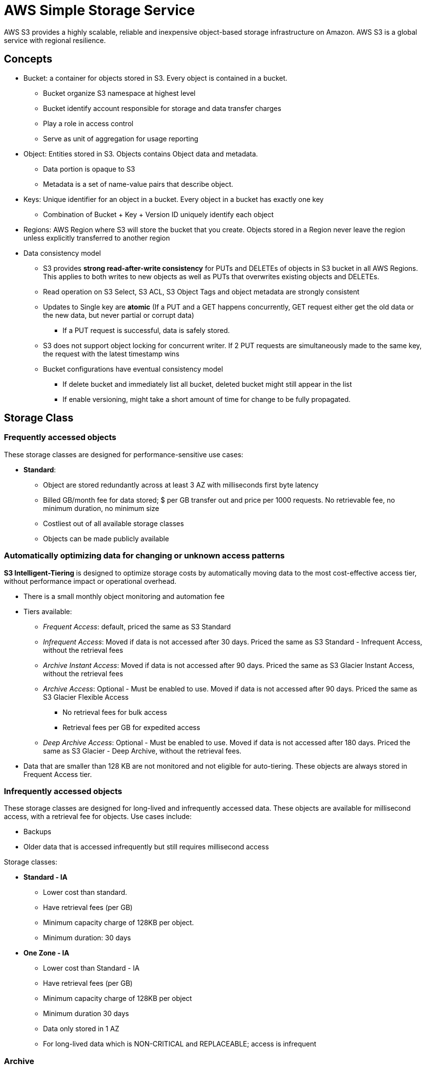 = AWS Simple Storage Service

AWS S3 provides a highly scalable, reliable and inexpensive object-based
storage infrastructure on Amazon. AWS S3 is a global service with
regional resilience.

== Concepts

* Bucket: a container for objects stored in S3. Every object is
contained in a bucket.
** Bucket organize S3 namespace at highest level
** Bucket identify account responsible for storage and data transfer
charges
** Play a role in access control
** Serve as unit of aggregation for usage reporting
* Object: Entities stored in S3. Objects contains Object data and
metadata.
** Data portion is opaque to S3
** Metadata is a set of name-value pairs that describe object.
* Keys: Unique identifier for an object in a bucket. Every object in a
bucket has exactly one key
** Combination of Bucket + Key + Version ID uniquely identify each
object
* Regions: AWS Region where S3 will store the bucket that you create.
Objects stored in a Region never leave the region unless explicitly
transferred to another region
* Data consistency model
** S3 provides *strong read-after-write consistency* for PUTs and
DELETEs of objects in S3 bucket in all AWS Regions. This applies to both
writes to new objects as well as PUTs that overwrites existing objects
and DELETEs.
** Read operation on S3 Select, S3 ACL, S3 Object Tags and object
metadata are strongly consistent
** Updates to Single key are *atomic* (If a PUT and a GET happens
concurrently, GET request either get the old data or the new data, but
never partial or corrupt data)
*** If a PUT request is successful, data is safely stored.
** S3 does not support object locking for concurrent writer. If 2 PUT
requests are simultaneously made to the same key, the request with the
latest timestamp wins
** Bucket configurations have eventual consistency model
*** If delete bucket and immediately list all bucket, deleted bucket
might still appear in the list
*** If enable versioning, might take a short amount of time for change
to be fully propagated.

== Storage Class

=== Frequently accessed objects

These storage classes are designed for performance-sensitive use cases:

* *Standard*:
** Object are stored redundantly across at least 3 AZ with milliseconds
first byte latency
** Billed GB/month fee for data stored; $ per GB transfer out and price
per 1000 requests. No retrievable fee, no minimum duration, no minimum
size
** Costliest out of all available storage classes
** Objects can be made publicly available

=== Automatically optimizing data for changing or unknown access patterns

*S3 Intelligent-Tiering* is designed to optimize storage costs by
automatically moving data to the most cost-effective access tier,
without performance impact or operational overhead.

* There is a small monthly object monitoring and automation fee
* Tiers available:
** _Frequent Access_: default, priced the same as S3 Standard
** _Infrequent Access_: Moved if data is not accessed after 30 days.
Priced the same as S3 Standard - Infrequent Access, without the
retrieval fees
** _Archive Instant Access_: Moved if data is not accessed after 90
days. Priced the same as S3 Glacier Instant Access, without the
retrieval fees
** _Archive Access_: Optional - Must be enabled to use. Moved if data is
not accessed after 90 days. Priced the same as S3 Glacier Flexible
Access
*** No retrieval fees for bulk access
*** Retrieval fees per GB for expedited access
** _Deep Archive Access_: Optional - Must be enabled to use. Moved if
data is not accessed after 180 days. Priced the same as S3 Glacier -
Deep Archive, without the retrieval fees.
* Data that are smaller than 128 KB are not monitored and not eligible
for auto-tiering. These objects are always stored in Frequent Access
tier.

=== Infrequently accessed objects

These storage classes are designed for long-lived and infrequently
accessed data. These objects are available for millisecond access, with
a retrieval fee for objects. Use cases include:

* Backups
* Older data that is accessed infrequently but still requires
millisecond access

Storage classes:

* *Standard - IA*
** Lower cost than standard.
** Have retrieval fees (per GB)
** Minimum capacity charge of 128KB per object.
** Minimum duration: 30 days
* *One Zone - IA*
** Lower cost than Standard - IA
** Have retrieval fees (per GB)
** Minimum capacity charge of 128KB per object
** Minimum duration 30 days
** Data only stored in 1 AZ
** For long-lived data which is NON-CRITICAL and REPLACEABLE; access is
infrequent

=== Archive

These storage classes are designed for low-cost data archiving, with
minutes to days first-byte latency. Objects stored in these archive need
to be recovered to other S3 storage classes before it can be used.

These objects cannot be made public

Storage Classes:

* *S3 Glacier Instant Retrieval*
** At least 3 AZ, 11 9’s
** Minimum duration: 90 days
** Recovery time: milliseconds
** Use case:
*** Long-lived archive data accessed once per quarter with milliseconds
retrieval
* *S3 Glacier Flexible Retrieval (Formerly S3 Glacier)*
** At least 3 AZ, 11 9’s
** Minimum duration: 90 days
** Recovery time
*** Expedited (1-5 minutes)
*** Standard (3 - 5 hours)
*** Bulk (5-12 hours)
** Use case:
*** For archival data where frequent or real-time access isn’t needed
* *S3 Glacier Deep Archive*
** Minimum duration: 180 day
** Recovery time
*** Standard (12 hours)
*** Bulk (up to 48 hours)
** Use case:
*** Archival data that rarely if ever needs to accessed for legal or
regulation data storage

[cols="8",options="header",]
|===
|Storage Class |Designed For |Durability (9’s) |Availability |AZs |Min
Storage Duration |Min billable object size |Other considerations
|Standard |Frequently accessed data |11 |99.99% |>= 3 |None |None |None

|Standard-IA |Long-lived, infrequently accessed data |11 |99.9% |>= 3
|30 days |128 KB |Retrieval fees per GB

|Intelligent-Tiering |Unknown access pattern |11 |99.9% |>= 3 |None
|None |Monitoring fee, no retrieval fee

|One Zone-IA |Long-lived, infrequently accessed, non critical data |11
|99.5% |1 |30 days |128 KB |Retrieval fees, not resilient

|Glacier Instant Retrieval |Long-lived archive with milliseconds
retrieval |11 |99.9% |>= 3 |90 days |128 KB |Retrieval fees. Recovery in
milliseconds

|Glacier Flexible Retrieval |Long-term data archiving |11 |99.99% |>= 3
|90 days |40 KB |Retrieval fees. Recovery between minutes and hours

|Glacier Deep Archive |Long-term data archiving |11 |99.99% |>= 3 |180
days |40 KB |Retrieval fees. Recovery between hours and days
|===

== Security

=== Access Management

==== Resource-based policy - Bucket policies

Bucket policy and identity-based policy should be be the default way to
manage permissions to S3.

____
Bucket policies are limited to 20 KB in size.
____

==== Resource-based policy - Access Control List (ACLs)

Generally ACLs are inflexible compared to bucket policies, however, in
certain cases ACL is needed

* When to use Object ACL:
** When Objects are not owned by bucket owner
** Need to manage permissions at the object level
* When to use Bucket ACL: Grant write permission to the S3 Log Delivery
group to write access log to bucket.

To grant permissions for an object or bucket, ACL must specify a grantee
(an aws account using canonical user id of AWS account, or a predefined
S3 groups) and Permission.

Predefined S3 groups contains:

* Authenticated Users Group - All AWS accounts. Requests must be signed
* All Users Group - Everyone. Requests can be not signed
* Log Delivery Group

Permissions contains:

[width="100%",cols="11%,52%,37%",options="header",]
|===
|Permission |When granted on bucket |When granted on object
|READ |Allow grantee to list object in bucket |Allow grantee to read
object data and metadata

|WRITE |Allows grantee to create, deleve and overwrites objects in
bucket |Not applicable

|READ_ACP |Read bucket ACL |Read object ACL

|WRITE_ACP |Write bucket ACL |Write object ACL

|FULL_CONTROL |All of the above |All of the above
|===

==== Block Public Access

Provides override to public access configuration created by ACL or
bucket policies. By default, new buckets, access points and objects
don’t allow public access.

Settings include:

* Block public access by new ACL
* Block public access by new and existing ACL
* Block public access by new Bucket Policies
* Block public access by new and existing bucket policies

=== Data Encryption

Data encryption refers to both encryption-in-transit (typically uses
SSL/TLS) and encryption-at-rest, which will be explored deeper below

==== Types of Object Encryption

* Client-Side Encryption (Encryption-in-transit and encryption-at-rest):
Encrypt data client-side and upload encrypted data to Amazon S3
* Server-Side Encryption (Encryption at rest): Requests S3 to encrypt
objects before saving on disks in its data centers, and decrypt it when
download the object
** SSE-C: Customer manages encryption keys and S3 manages the encryption
process.
** SSE-S3: S3 manages both encryption keys and the encryption process
*** S3 encrypts each object with a unique key. As an additional
safeguard, S3 also encrypts the key itself with a key that S3 regularly
rotates.
*** SSE-S3 uses AES256
** SSE-KMS: Similar to SSE-S3, but provide some additional benefits and
charges
*** S3 uses AWS KMS keys to encrypt S3 objects.
*** AWS KMS generates data encryption key, which is used to encrypt the
object. The Data Encryption Key is also encrypted and stored alongside
the data.
*** S3 Bucket Keys: reduce the cost of S3 server-side encryption using
SSE-KMS.
**** Without S3 Bucket Keys: KMS generates a new data encryption key for
each object
**** With S3 bucket keys: KMS generate a bucket-level key that is used
to create unique data keys for new objects. This reduces the needs for
S3 to make requests to KMS to complete encryption operations.
*** Benefits:
**** To create or access objects, a request must be made to KMS, thus
provides role separation.
**** Customer can specify which KMS key they want to use, and control
rotation of KMS key to meet regulations

[cols="4",options="header"]
|===
|Type of encryption |Abbreviation |Who manages keys |Who manages
encryption process
|Client-side encryption |CSE |Client |Client

|Server-Side encryption - Customer provided encryption keys |SSE-C
|Client |S3

|Server-Side encryption - S3-managed keys |SSE-S3 AES256 |S3 |S3

|Server-Side encryption - KMS |SSE-KMS |KMS |S3
|===

==== Bucket Default Encryption

Customer can set the default encryption behavior for an S3 Bucket so
that all new objects are encrypted when they are stored in the bucket
(only when they don’t specify encryption when uploading to S3)

Bucket policy can be provided to restrict which kind of encryption can
be used.

== Resilience

=== S3 Versioning

S3 Versioning keep multiple versions of an object in one bucket and
enable you to restore objects that are accidentally deleted or
overwritten.

Once enabled S3 versioning, it cannot be disabled and only be suspended.

Regardless of whether you enable versioning, each object stored has a
Version ID. If versioning is not enabled, the Version ID is set to null,
otherwise S3 assigns a random ID value for the object.

[width="100%",cols="10%,70%,20%",options="header",]
|===
|Operation |Versioning Enabled |Versioning not Enabled
|GET |Get current version, unless Version ID is specified |Get current
version

|PUT |Generate new version ID and stored as new object |Overwrite

|DELETE |Create a special version called delete marker which hides
previous versions |Permanent delete
|===

=== MFA Delete

When working with S3 Versioning, another layer of security is MFA
delete. Bucket owner must include two forms of authentication in any
request to delete a version or change versioning state of the bucket.

Only bucket owner (root account) can enable MFA delete and must use CLI
to enable or disable deletion. IAM users cannot enable MFA delete

MFA delete cannot be used with lifecycle configurations

=== Object Lock

Store object using a Write-Once-Read-Many (WORM) model, to prevent
object from being deleted or overwritten for a fixed amount of time or
indefinitely. Object lock is enabled at bucket level and object
versioning must be enabled. Object lock affect individual objects

Retention modes

* Governance mode: Users can’t overwrite or delete an object version or
alter its lock settings unless they have special permission
* Compliance mode: No-one, including root user can overwrite or delete
object version

Retention periods: Amount of time that object lock protects an object
version

Legal holds: Legal holds prevent object version from being overwritten
or deleted, but doesn’t have an associated retention period and remain
in effect until removed

== Replication

Replication enables automatic, asynchronous copying of objects across
AWS S3 buckets.

Use cases:

* Replicate objects while maintaining metadata
* Replicate objects into different storage classes
* Maintain object copies under different ownership
* Keep objects stored over multiple AWS Regions
* Replicate objects within 15 minutes

Types of replication:

* Cross-Region Replication (CRR): Copy object across different regions
** Use cases:
*** Meet compliance requirements
*** Minimize access latency
*** Increase operational efficiency: Clusters in different region
analyzing same set of data
* Same-Region Replication (SRR): Copy object to a different bucket in
the same region
** Use cases:
*** Aggregate logs into a single bucket
*** Configure live replication between production and test accounts
*** Data sovereignty laws

By default, S3 replicates the following:

* Object created after replication configuration (existing objects are
not replicated by default)
* Unencrypted objects
* Objects encrypted using SSE-S3 or SSE-KMS.
* Object metadata
* Object tags
* Object Lock retention information

The following are not replicated:

* Objects stored in Glacier or Glacier Deep Archive
* Delete operations:
** If Version ID is not specified:
*** If using the latest version of replication configuration, S3 does
not replicate delete marker by default
*** If not using the latest version of replication configuration, S3
replicates delete markers
**** If object deletion is from a lifecycle action, delete marker is not
replicated
** If Version ID is specified: Deleted version is not replicated to
prevent from malicious deletions
* System events

Configuration for replication:

* Destination buckets (required)
* Objects that is eligible to be replicated (required): Can specify the
whole bucket or just a prefix
* Replica storage class (optional)
* Replica ownership (optional) - Default to be the owner of source
object.

Replication Time Control: A guaranteed 15 minute replication SLA

== Lifecycle Configuration

S3 Lifecycle configuration is a set of rules that defines action S3
applies to a group of objects, to reduce cost. There are 2 types of
actions:

* Transition actions: Transition object to another storage class
* Expiration actions: Define when objects expire

Use cases:

* For objects that have a well-defined lifecycle. For example:
** Log data
** Documents that are frequently accessed for a limited period of time.
** Data stored because of regulatory requirement but not frequently
accessed

=== Supported transition

S3 supports a waterfall model for transitioning between storage classes

image::s3-lifecycle-transition-flow.png[]

In order to transition from Standard or Standard-IA to Standard-IA to
One Zone-IA: objects must be stored for at least *30 days* in *Standard*
storage class.

In order to transition from Standard-IA to One Zone-IA: Object must have
a minimum 30-day storage class.

== Presigned URLs

All objects and buckets are private by default, however, you can use a
presigned URL to optionally share objects or enable customer to upload
objects to buckets without AWS security credentials or permissions.

The URL is a bearer token that grant access to customers who possess
them, and they have the same permission as original signing user. URL is
only valid for a certain amount of time.

The amount of time the presigned URL can be valid for depends on who
sign the account:

* IAM instance profile: up to 6 hours
* STS: Up to 36 hours with permanent credentials
* IAM user: Up to 7 days

When signing URL with temporary token, the URL expires when token
expires, even if the URL was created with a later expiration time.

== S3 Select / S3 Glacier Select

* Uses SQL-Like statement to select part of the object, prefiltered by
S3
* Operate on CSV, JSON, Parquet with BZIP2 compression for CSV and JSON

== S3 Events

AWS S3 Event Notifications allow customer to receive notifications when
certain events happen in S3 bucket. Event can be delivered to SNS topic,
SQS queue, or Lambda function. S3 need to have permission in order to
publish to SNS topics or SQS queue, or to invoke Lambda functions

Types of events:

* Object created
* Object deleted
* Object restored
* Replication

== Monitoring

=== Logging

==== CloudTrail

S3 is integrated with CloudTrail to record actions taken by a user, role
or AWS service. In general, CloudTrail is more flexible than Server
access logs and usually much faster than S3, but doesn’t capture
lifecycle transitions, expirations, restores.

==== Server access log

* Best Effort log delivery, access to Source bucket and usually logged
in Target bucket within a few hour. Log record might be delivered long
after request is actually processed, or *might not be delivered at all*
* Uses S3 Log Delivery Group, which requires target bucket ACL to allow
S3 Log Delivery Group
* Log files consist of log records. Records are newline-delimited,
Attributes are space-delimited

== Static Website Hosting

You can use AWS S3 to host a static website.

* Normal access is via AWS APIs. Static Website Hosting allow access via
HTTP (not HTTPS)
** Requester Pays bucket do not allow access through a website endpoint
** Website endpoint only support publicly readable content, and only
support GET and HEAD requests.
* Index and Error documents are set
* Custom Domain can be set via Route53
** Bucket Name matters - Bucket name must match domain name
* Redirection can be configured to support subdomain (for example:
`www.example.com` to `example.com`)
* Use cases:
** Offloading
*** Offload media or large data to S3 bucket
** Out-of-band pages
*** Accessing outside the main way
*** Fallback in case compute service is out (during maintenance, for
example)

== Performance

=== Upload Performance Optimization

* PUT upload: Default way an object occur. Uploaded in a single stream.
A file becomes and object and uploaded using PutObject
** If stream fails, whole upload fails
** Reduce speed and reliability
** Recommended when < 100mb
** Upload up to 5GB
* Multipart Upload
** Improve speed and reliability
** Breaks data to multiple parts
*** Minimum size is 100 MB
*** Maximum of 10000 parts, range from 5MB to 5GB.
**** Last part can be smaller than 5MB if needed
** Parts can fail and be restarted
** Improve transfer rate (use multiple parts) and reliability

=== API Performance Optimization

Amazon S3 automatically scales to high request rates, and application
can achieve at least 3500 PUT/COPY/POST/DELETE or 5500 GET/HEAD requests
per second, per prefix in a bucket.

=== Transfer Optimization

==== S3 Transfer Acceleration

S3 Transfer Acceleration is a bucket-level feature that enables fast,
easy and secure transfers of files over long distance. Transfer
Acceleration utilizes distributed edge locations in AWS CloudFront. As
data arrives at edge location, data is routed to S3 over an optimized
network path

Requirements for using Transfer Acceleration:

* Only supported on virtual-hosted style request
* Name used for transfer acceleration must be DNS-compliant and must not
contain periods (`.`)
* Must use endpoint `bucketname.s3-accelerate.amazonaws.com`

Cost is not charged if regular Amazon S3 transfer is faster than using
Transfer Acceleration.

== Limits

* An account have a limit of 100 buckets (Soft limit) and 1000 buckets
(Hard limit)
* Bucket name must be *globally unique* within a partition. Bucket name
must be 3 to 63 characters and consists of lowercase letters, numbers,
dots (`.`) and hyphens (`-`)
** Bucket name must not be formatted as an IP address
** Bucket must begin and end with a letter or a number
** Additional naming limits:
https://docs.aws.amazon.com/AmazonS3/latest/userguide/bucketnamingrules.html[Bucket
naming rules - Amazon Simple Storage Service]
* There is no limit for number of objects stored in a bucket.
* An object have a minimum of 0 bytes to 5 TB.
